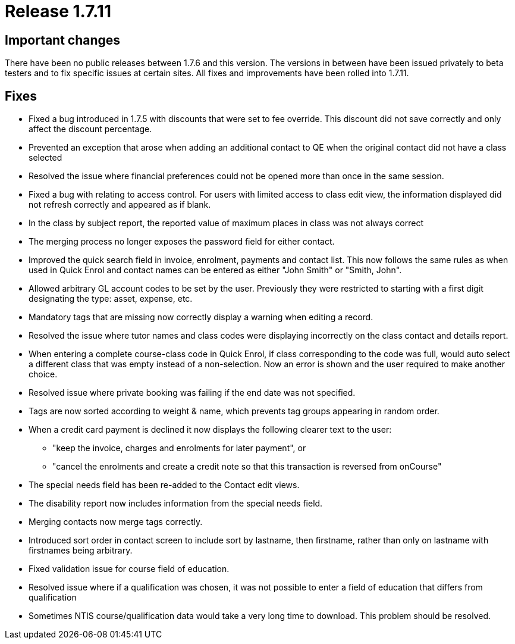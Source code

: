 = Release 1.7.11



== Important changes

There have been no public releases between 1.7.6 and this version. The
versions in between have been issued privately to beta testers and to
fix specific issues at certain sites. All fixes and improvements have
been rolled into 1.7.11.

== Fixes

* Fixed a bug introduced in 1.7.5 with discounts that were set to fee
override. This discount did not save correctly and only affect the
discount percentage.

* Prevented an exception that arose when adding an additional contact to
QE when the original contact did not have a class selected

* Resolved the issue where financial preferences could not be opened
more than once in the same session.

* Fixed a bug with relating to access control. For users with limited
access to class edit view, the information displayed did not refresh
correctly and appeared as if blank.

* In the class by subject report, the reported value of maximum places
in class was not always correct

* The merging process no longer exposes the password field for either
contact.

* Improved the quick search field in invoice, enrolment, payments and
contact list. This now follows the same rules as when used in Quick
Enrol and contact names can be entered as either "John Smith" or "Smith,
John".

* Allowed arbitrary GL account codes to be set by the user. Previously
they were restricted to starting with a first digit designating the
type: asset, expense, etc.

* Mandatory tags that are missing now correctly display a warning when
editing a record.

* Resolved the issue where tutor names and class codes were displaying
incorrectly on the class contact and details report.

* When entering a complete course-class code in Quick Enrol, if class
corresponding to the code was full, would auto select a different class
that was empty instead of a non-selection. Now an error is shown and the
user required to make another choice.

* Resolved issue where private booking was failing if the end date was
not specified.

* Tags are now sorted according to weight & name, which prevents tag
groups appearing in random order.

* When a credit card payment is declined it now displays the following
clearer text to the user:
** "keep the invoice, charges and enrolments for later payment", or
** "cancel the enrolments and create a credit note so that this
transaction is reversed from onCourse"

* The special needs field has been re-added to the Contact edit views.

* The disability report now includes information from the special needs
field.

* Merging contacts now merge tags correctly.

* Introduced sort order in contact screen to include sort by lastname,
then firstname, rather than only on lastname with firstnames being
arbitrary.

* Fixed validation issue for course field of education.

* Resolved issue where if a qualification was chosen, it was not
possible to enter a field of education that differs from qualification

* Sometimes NTIS course/qualification data would take a very long time
to download. This problem should be resolved.
